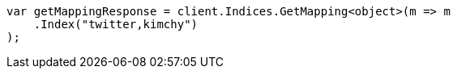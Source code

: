 // indices/get-mapping.asciidoc:68

////
IMPORTANT NOTE
==============
This file is generated from method Line68 in https://github.com/elastic/elasticsearch-net/tree/master/tests/Examples/Indices/GetMappingPage.cs#L26-L37.
If you wish to submit a PR to change this example, please change the source method above and run

dotnet run -- asciidoc

from the ExamplesGenerator project directory, and submit a PR for the change at
https://github.com/elastic/elasticsearch-net/pulls
////

[source, csharp]
----
var getMappingResponse = client.Indices.GetMapping<object>(m => m
    .Index("twitter,kimchy")
);
----
